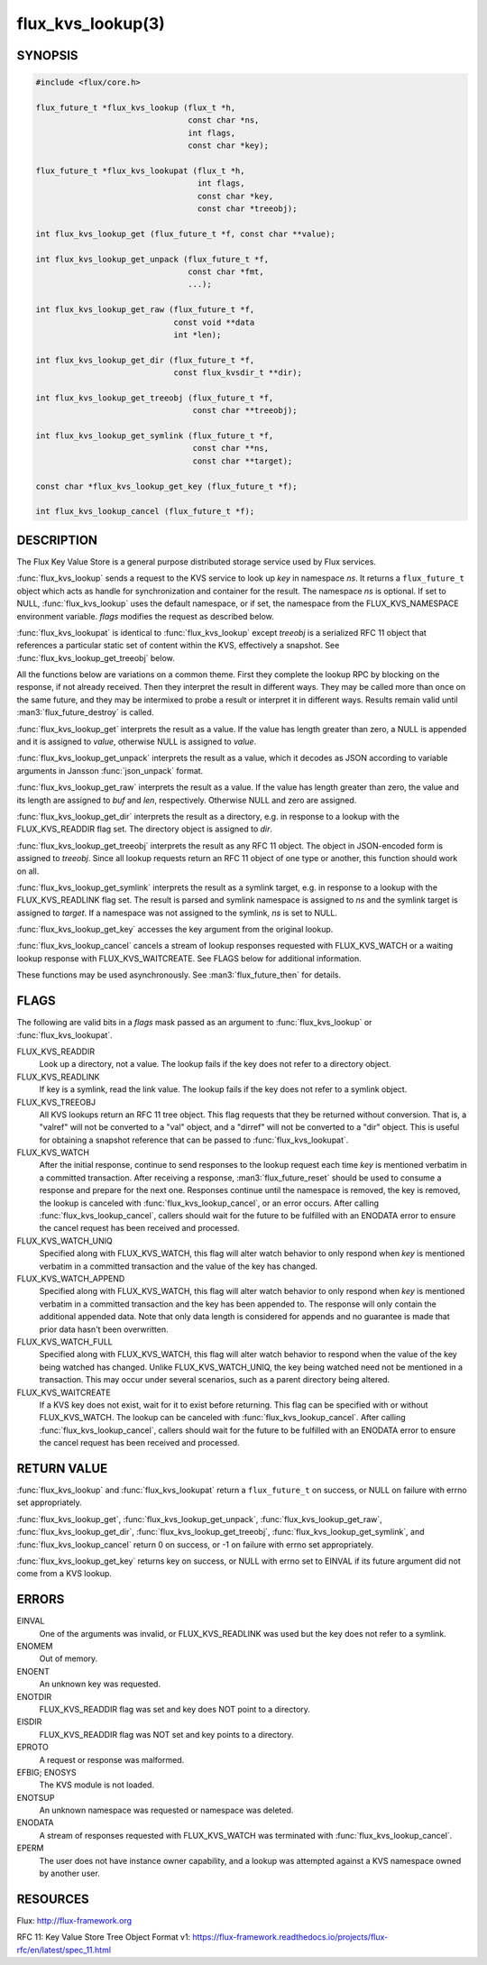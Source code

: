 ==================
flux_kvs_lookup(3)
==================

.. default-domain:: c

SYNOPSIS
========

.. code-block:: c

   #include <flux/core.h>

   flux_future_t *flux_kvs_lookup (flux_t *h,
                                   const char *ns,
                                   int flags,
                                   const char *key);

   flux_future_t *flux_kvs_lookupat (flux_t *h,
                                     int flags,
                                     const char *key,
                                     const char *treeobj);

   int flux_kvs_lookup_get (flux_future_t *f, const char **value);

   int flux_kvs_lookup_get_unpack (flux_future_t *f,
                                   const char *fmt,
                                   ...);

   int flux_kvs_lookup_get_raw (flux_future_t *f,
                                const void **data
                                int *len);

   int flux_kvs_lookup_get_dir (flux_future_t *f,
                                const flux_kvsdir_t **dir);

   int flux_kvs_lookup_get_treeobj (flux_future_t *f,
                                    const char **treeobj);

   int flux_kvs_lookup_get_symlink (flux_future_t *f,
                                    const char **ns,
                                    const char **target);

   const char *flux_kvs_lookup_get_key (flux_future_t *f);

   int flux_kvs_lookup_cancel (flux_future_t *f);


DESCRIPTION
===========

The Flux Key Value Store is a general purpose distributed storage
service used by Flux services.

:func:`flux_kvs_lookup` sends a request to the KVS service to look up
*key* in namespace *ns*. It returns a ``flux_future_t`` object which
acts as handle for synchronization and container for the result. The
namespace *ns* is optional. If set to NULL, :func:`flux_kvs_lookup` uses
the default namespace, or if set, the namespace from the
FLUX_KVS_NAMESPACE environment variable. *flags* modifies the request
as described below.

:func:`flux_kvs_lookupat` is identical to :func:`flux_kvs_lookup` except
*treeobj* is a serialized RFC 11 object that references a particular
static set of content within the KVS, effectively a snapshot.
See :func:`flux_kvs_lookup_get_treeobj` below.

All the functions below are variations on a common theme. First they
complete the lookup RPC by blocking on the response, if not already received.
Then they interpret the result in different ways. They may be called more
than once on the same future, and they may be intermixed to probe a result
or interpret it in different ways. Results remain valid until
:man3:`flux_future_destroy` is called.

:func:`flux_kvs_lookup_get` interprets the result as a value. If the value
has length greater than zero, a NULL is appended and it is assigned
to *value*, otherwise NULL is assigned to *value*.

:func:`flux_kvs_lookup_get_unpack` interprets the result as a value, which
it decodes as JSON according to variable arguments in Jansson
:func:`json_unpack` format.

:func:`flux_kvs_lookup_get_raw` interprets the result as a value. If the value
has length greater than zero, the value and its length are assigned to
*buf* and *len*, respectively. Otherwise NULL and zero are assigned.

:func:`flux_kvs_lookup_get_dir` interprets the result as a directory,
e.g. in response to a lookup with the FLUX_KVS_READDIR flag set.
The directory object is assigned to *dir*.

:func:`flux_kvs_lookup_get_treeobj` interprets the result as any RFC 11 object.
The object in JSON-encoded form is assigned to *treeobj*. Since all
lookup requests return an RFC 11 object of one type or another, this
function should work on all.

:func:`flux_kvs_lookup_get_symlink` interprets the result as a symlink target,
e.g. in response to a lookup with the FLUX_KVS_READLINK flag set.
The result is parsed and symlink namespace is assigned to *ns* and
the symlink target is assigned to *target*. If a namespace was not assigned
to the symlink, *ns* is set to NULL.

:func:`flux_kvs_lookup_get_key` accesses the key argument from the original
lookup.

:func:`flux_kvs_lookup_cancel` cancels a stream of lookup responses
requested with FLUX_KVS_WATCH or a waiting lookup response with
FLUX_KVS_WAITCREATE. See FLAGS below for additional information.

These functions may be used asynchronously. See :man3:`flux_future_then` for
details.


FLAGS
=====

The following are valid bits in a *flags* mask passed as an argument
to :func:`flux_kvs_lookup` or :func:`flux_kvs_lookupat`.

FLUX_KVS_READDIR
   Look up a directory, not a value. The lookup fails if the key does
   not refer to a directory object.

FLUX_KVS_READLINK
   If key is a symlink, read the link value. The lookup fails if the key
   does not refer to a symlink object.

FLUX_KVS_TREEOBJ
   All KVS lookups return an RFC 11 tree object. This flag requests that
   they be returned without conversion. That is, a "valref" will not
   be converted to a "val" object, and a "dirref" will not be converted
   to a "dir" object. This is useful for obtaining a snapshot reference
   that can be passed to :func:`flux_kvs_lookupat`.

FLUX_KVS_WATCH
   After the initial response, continue to send responses to the lookup
   request each time *key* is mentioned verbatim in a committed transaction.
   After receiving a response, :man3:`flux_future_reset` should be used to
   consume a response and prepare for the next one. Responses continue
   until the namespace is removed, the key is removed, the lookup is
   canceled with :func:`flux_kvs_lookup_cancel`, or an error occurs. After
   calling :func:`flux_kvs_lookup_cancel`, callers should wait for the future
   to be fulfilled with an ENODATA error to ensure the cancel request has
   been received and processed.

FLUX_KVS_WATCH_UNIQ
   Specified along with FLUX_KVS_WATCH, this flag will alter watch
   behavior to only respond when *key* is mentioned verbatim in a
   committed transaction and the value of the key has changed.

FLUX_KVS_WATCH_APPEND
   Specified along with FLUX_KVS_WATCH, this flag will alter watch
   behavior to only respond when *key* is mentioned verbatim in a
   committed transaction and the key has been appended to. The response
   will only contain the additional appended data. Note that only data
   length is considered for appends and no guarantee is made that prior
   data hasn't been overwritten.

FLUX_KVS_WATCH_FULL
   Specified along with FLUX_KVS_WATCH, this flag will alter watch
   behavior to respond when the value of the key being watched has
   changed. Unlike FLUX_KVS_WATCH_UNIQ, the key being watched need not
   be mentioned in a transaction. This may occur under several
   scenarios, such as a parent directory being altered.

FLUX_KVS_WAITCREATE
   If a KVS key does not exist, wait for it to exist before returning.
   This flag can be specified with or without FLUX_KVS_WATCH. The lookup
   can be canceled with :func:`flux_kvs_lookup_cancel`. After calling
   :func:`flux_kvs_lookup_cancel`, callers should wait for the future to be
   fulfilled with an ENODATA error to ensure the cancel request has been
   received and processed.


RETURN VALUE
============

:func:`flux_kvs_lookup` and :func:`flux_kvs_lookupat` return a
``flux_future_t`` on success, or NULL on failure with errno set appropriately.

:func:`flux_kvs_lookup_get`, :func:`flux_kvs_lookup_get_unpack`,
:func:`flux_kvs_lookup_get_raw`, :func:`flux_kvs_lookup_get_dir`,
:func:`flux_kvs_lookup_get_treeobj`, :func:`flux_kvs_lookup_get_symlink`,
and :func:`flux_kvs_lookup_cancel` return 0 on success, or -1 on failure with
errno set appropriately.

:func:`flux_kvs_lookup_get_key` returns key on success, or NULL with errno
set to EINVAL if its future argument did not come from a KVS lookup.


ERRORS
======

EINVAL
   One of the arguments was invalid, or FLUX_KVS_READLINK was used but
   the key does not refer to a symlink.

ENOMEM
   Out of memory.

ENOENT
   An unknown key was requested.

ENOTDIR
   FLUX_KVS_READDIR flag was set and key does NOT point to a directory.

EISDIR
   FLUX_KVS_READDIR flag was NOT set and key points to a directory.

EPROTO
   A request or response was malformed.

EFBIG; ENOSYS
   The KVS module is not loaded.

ENOTSUP
   An unknown namespace was requested or namespace was deleted.

ENODATA
   A stream of responses requested with FLUX_KVS_WATCH was terminated
   with :func:`flux_kvs_lookup_cancel`.

EPERM
   The user does not have instance owner capability, and a lookup was attempted
   against a KVS namespace owned by another user.


RESOURCES
=========

Flux: http://flux-framework.org

RFC 11: Key Value Store Tree Object Format v1: https://flux-framework.readthedocs.io/projects/flux-rfc/en/latest/spec_11.html


